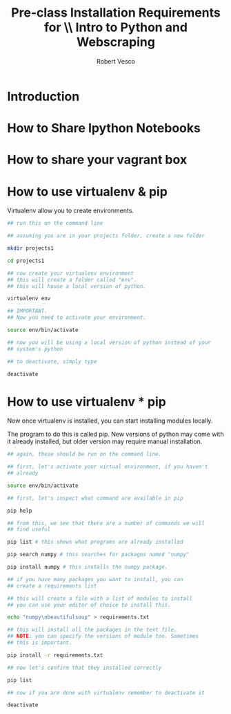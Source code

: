 #+TITLE: Pre-class Installation Requirements for \\ Intro to Python and Webscraping
#+Author: Robert Vesco
#+LaTeX_CLASS: beamer
#+LaTeX_CLASS_OPTIONS: [presentation,smaller]
#+BEAMER_THEME: default
#+Latex_header: \input{preamble.tex}
#+Latex_header: \usepackage{attachfile2}

* Introduction

* How to Share Ipython Notebooks


* How to share your vagrant box


* How to use virtualenv & pip 
:PROPERTIES:
:BEAMER_env: allowframebreaks
:END:

Virtualenv allow you to create environments. 

#+BEGIN_SRC sh
  ## run this on the command line
  
  ## assuming you are in your projects folder, create a new folder
  
  mkdir projects1 
  
  cd projects1
  
  ## now create your virtualenv environment
  ## this will create a folder called "env". 
  ## this will house a local version of python. 
  
  virtualenv env 
  
  ## IMPORTANT. 
  ## Now you need to activate your environment. 
  
  source env/bin/activate
  
  ## now you will be using a local version of python instead of your
  ## system's python
  
  ## to deactivate, simply type
  
  deactivate
#+END_SRC


* How to use virtualenv * pip

Now once virtualenv is installed, you can start installing modules
locally. 

The program to do this is called pip. New versions of python may come
with it already installed, but older version may require manual 
installation. 

#+BEGIN_SRC sh
  ## again, these should be run on the command line. 
  
  ## first, let's activate your virtual environment, if you haven't 
  ## already
  
  source env/bin/activate
  
  ## first, let's inspect what command are available in pip
  
  pip help
  
  ## from this, we see that there are a number of commands we will 
  ## find useful
  
  pip list # this shows what programs are already installed
  
  pip search numpy # this searches for packages named "numpy"
  
  pip install numpy # this installs the numpy package. 
  
  ## if you have many packages you want to install, you can 
  ## create a requirements list
  
  ## this will create a file with a list of modules to install
  ## you can use your editor of choice to install this. 
  
  echo "numpy\nbeautifulsoup" > requirements.txt
  
  ## this will install all the packages in the text file. 
  ## NOTE: you can specify the versions of module too. Sometimes
  ## this is important. 
  
  pip install -r requirements.txt
  
  ## now let's confirm that they installed correctly
  
  pip list 
  
  ## now if you are done with virtualenv remember to deactivate it
  
  deactivate
  
#+END_SRC


#+BEGIN_SRC python


#+END_SRC




